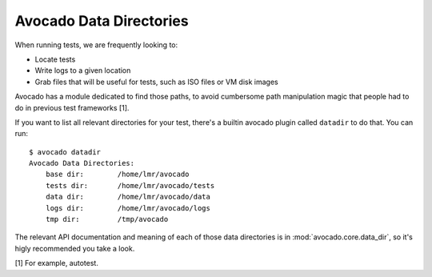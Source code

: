 ========================
Avocado Data Directories
========================

When running tests, we are frequently looking to:

* Locate tests
* Write logs to a given location
* Grab files that will be useful for tests, such as ISO files or VM disk
  images

Avocado has a module dedicated to find those paths, to avoid cumbersome
path manipulation magic that people had to do in previous test frameworks [1].

If you want to list all relevant directories for your test, there's a builtin
avocado plugin called ``datadir`` to do that. You can run::

    $ avocado datadir
    Avocado Data Directories:
        base dir:        /home/lmr/avocado
        tests dir:       /home/lmr/avocado/tests
        data dir:        /home/lmr/avocado/data
        logs dir:        /home/lmr/avocado/logs
        tmp dir:         /tmp/avocado

The relevant API documentation and meaning of each of those data directories
is in :mod:`avocado.core.data_dir`, so it's higly recommended you take a look.

[1] For example, autotest.